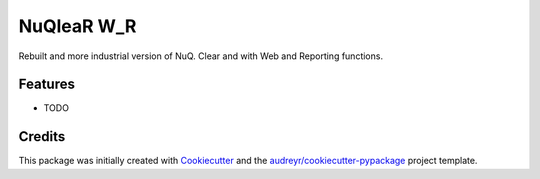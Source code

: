 ===========
NuQleaR W_R
===========



.. image:: https://pyup.io/repos/github/sma-orange/nuqlear_w_r/shield.svg
     :target: https://pyup.io/repos/github/sma-orange/nuqlear_w_r/
     :alt: Updates


Rebuilt and more industrial version of NuQ. Clear and with Web and Reporting functions.



Features
--------

* TODO

Credits
-------

This package was initially created with Cookiecutter_ and the `audreyr/cookiecutter-pypackage`_ project template.

.. _Cookiecutter: https://github.com/audreyr/cookiecutter
.. _`audreyr/cookiecutter-pypackage`: https://github.com/audreyr/cookiecutter-pypackage

